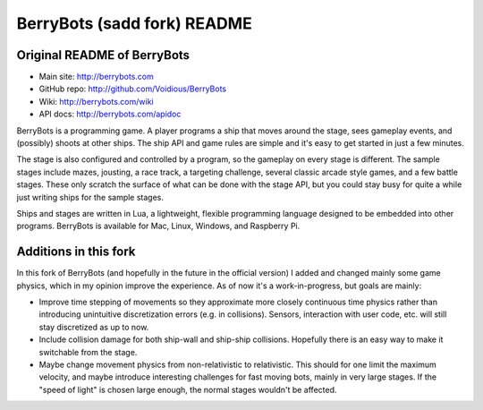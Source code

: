 

BerryBots (sadd fork) README
=========

Original README of BerryBots
--------------


- Main site:   http://berrybots.com
- GitHub repo: http://github.com/Voidious/BerryBots
- Wiki:        http://berrybots.com/wiki
- API docs:    http://berrybots.com/apidoc

BerryBots is a programming game. A player programs a ship that moves around the
stage, sees gameplay events, and (possibly) shoots at other ships. The ship API
and game rules are simple and it's easy to get started in just a few minutes.

The stage is also configured and controlled by a program, so the gameplay on
every stage is different. The sample stages include mazes, jousting, a race
track, a targeting challenge, several classic arcade style games, and a few
battle stages. These only scratch the surface of what can be done with the stage
API, but you could stay busy for quite a while just writing ships for the sample
stages.

Ships and stages are written in Lua, a lightweight, flexible programming
language designed to be embedded into other programs. BerryBots is available for
Mac, Linux, Windows, and Raspberry Pi.




Additions in this fork
--------------

In this fork of BerryBots (and hopefully in the future in the official version) I 
added and changed mainly some game physics, which in my opinion improve the experience.
As of now it's a work-in-progress, but goals are mainly:

- Improve time stepping of movements so they approximate more closely continuous time physics rather
  than introducing unintuitive discretization errors (e.g. in collisions). Sensors, interaction
  with user code, etc. will still stay discretized as up to now.
- Include collision damage for both ship-wall and ship-ship collisions. Hopefully there is an
  easy way to make it switchable from the stage.
- Maybe change movement physics from non-relativistic to relativistic. This should for one limit
  the maximum velocity, and maybe introduce interesting challenges for fast moving bots, mainly
  in very large stages. If the "speed of light" is chosen large enough, the normal stages wouldn't 
  be affected.





